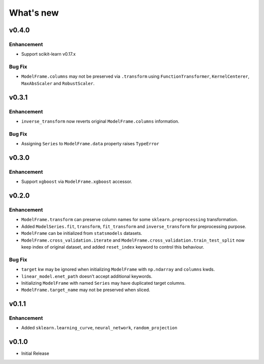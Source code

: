 
What's new
==========

v0.4.0
------

Enhancement
^^^^^^^^^^^

- Support scikit-learn v0.17.x

Bug Fix
^^^^^^^

- ``ModelFrame.columns`` may not be preserved via ``.transform`` using ``FunctionTransformer``, ``KernelCenterer``, ``MaxAbsScaler`` and ``RobustScaler``.

v0.3.1
------

Enhancement
^^^^^^^^^^^

- ``inverse_transform`` now reverts original ``ModelFrame.columns`` information.

Bug Fix
^^^^^^^

- Assigning ``Series`` to ``ModelFrame.data`` property raises ``TypeError``

v0.3.0
------

Enhancement
^^^^^^^^^^^

- Support ``xgboost`` via ``ModelFrame.xgboost`` accessor.

v0.2.0
------

Enhancement
^^^^^^^^^^^

- ``ModelFrame.transform`` can preserve column names for some ``sklearn.preprocessing`` transformation.
- Added ``ModelSeries.fit``, ``transform``, ``fit_transform`` and ``inverse_transform`` for preprocessing purpose.
- ``ModelFrame`` can be initialized from ``statsmodels`` datasets.
- ``ModelFrame.cross_validation.iterate`` and ``ModelFrame.cross_validation.train_test_split`` now keep index of original dataset, and added ``reset_index`` keyword to control this behaviour.

Bug Fix
^^^^^^^

- ``target`` kw may be ignored when initializing ``ModelFrame`` with ``np.ndarray`` and ``columns`` kwds.
- ``linear_model.enet_path`` doesn't accept additional keywords.
- Initializing ``ModelFrame`` with named ``Series`` may have duplicated target columns.
- ``ModelFrame.target_name`` may not be preserved when sliced.

v0.1.1
------

Enhancement
^^^^^^^^^^^

- Added ``sklearn.learning_curve``, ``neural_network``, ``random_projection``

v0.1.0
------

- Initial Release
